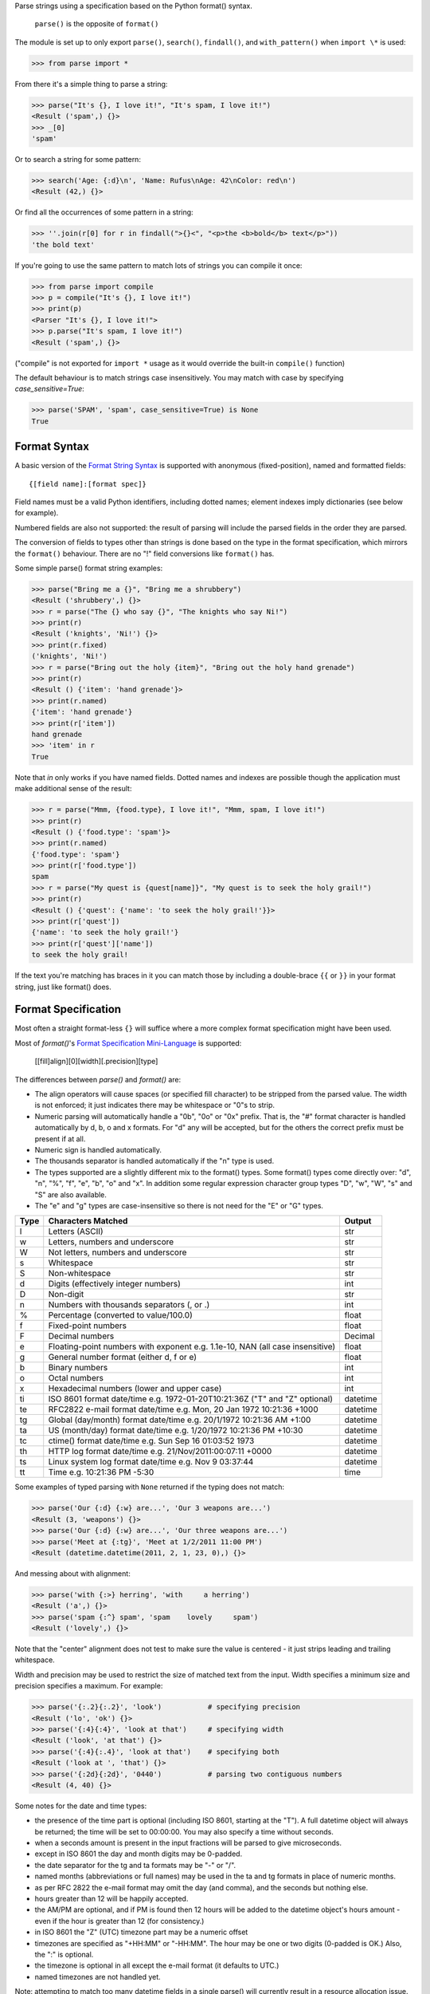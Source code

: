 Parse strings using a specification based on the Python format() syntax.

   ``parse()`` is the opposite of ``format()``

The module is set up to only export ``parse()``, ``search()``, ``findall()``,
and ``with_pattern()`` when ``import \*`` is used:

>>> from parse import *

From there it's a simple thing to parse a string:

>>> parse("It's {}, I love it!", "It's spam, I love it!")
<Result ('spam',) {}>
>>> _[0]
'spam'

Or to search a string for some pattern:

>>> search('Age: {:d}\n', 'Name: Rufus\nAge: 42\nColor: red\n')
<Result (42,) {}>

Or find all the occurrences of some pattern in a string:

>>> ''.join(r[0] for r in findall(">{}<", "<p>the <b>bold</b> text</p>"))
'the bold text'

If you're going to use the same pattern to match lots of strings you can
compile it once:

>>> from parse import compile
>>> p = compile("It's {}, I love it!")
>>> print(p)
<Parser "It's {}, I love it!">
>>> p.parse("It's spam, I love it!")
<Result ('spam',) {}>

("compile" is not exported for ``import *`` usage as it would override the
built-in ``compile()`` function)

The default behaviour is to match strings case insensitively. You may match with
case by specifying `case_sensitive=True`:

>>> parse('SPAM', 'spam', case_sensitive=True) is None
True


Format Syntax
-------------

A basic version of the `Format String Syntax`_ is supported with anonymous
(fixed-position), named and formatted fields::

   {[field name]:[format spec]}

Field names must be a valid Python identifiers, including dotted names;
element indexes imply dictionaries (see below for example).

Numbered fields are also not supported: the result of parsing will include
the parsed fields in the order they are parsed.

The conversion of fields to types other than strings is done based on the
type in the format specification, which mirrors the ``format()`` behaviour.
There are no "!" field conversions like ``format()`` has.

Some simple parse() format string examples:

>>> parse("Bring me a {}", "Bring me a shrubbery")
<Result ('shrubbery',) {}>
>>> r = parse("The {} who say {}", "The knights who say Ni!")
>>> print(r)
<Result ('knights', 'Ni!') {}>
>>> print(r.fixed)
('knights', 'Ni!')
>>> r = parse("Bring out the holy {item}", "Bring out the holy hand grenade")
>>> print(r)
<Result () {'item': 'hand grenade'}>
>>> print(r.named)
{'item': 'hand grenade'}
>>> print(r['item'])
hand grenade
>>> 'item' in r
True

Note that `in` only works if you have named fields. Dotted names and indexes
are possible though the application must make additional sense of the result:

>>> r = parse("Mmm, {food.type}, I love it!", "Mmm, spam, I love it!")
>>> print(r)
<Result () {'food.type': 'spam'}>
>>> print(r.named)
{'food.type': 'spam'}
>>> print(r['food.type'])
spam
>>> r = parse("My quest is {quest[name]}", "My quest is to seek the holy grail!")
>>> print(r)
<Result () {'quest': {'name': 'to seek the holy grail!'}}>
>>> print(r['quest'])
{'name': 'to seek the holy grail!'}
>>> print(r['quest']['name'])
to seek the holy grail!

If the text you're matching has braces in it you can match those by including
a double-brace ``{{`` or ``}}`` in your format string, just like format() does.


Format Specification
--------------------

Most often a straight format-less ``{}`` will suffice where a more complex
format specification might have been used.

Most of `format()`'s `Format Specification Mini-Language`_ is supported:

   [[fill]align][0][width][.precision][type]

The differences between `parse()` and `format()` are:

- The align operators will cause spaces (or specified fill character) to be
  stripped from the parsed value. The width is not enforced; it just indicates
  there may be whitespace or "0"s to strip.
- Numeric parsing will automatically handle a "0b", "0o" or "0x" prefix.
  That is, the "#" format character is handled automatically by d, b, o
  and x formats. For "d" any will be accepted, but for the others the correct
  prefix must be present if at all.
- Numeric sign is handled automatically.
- The thousands separator is handled automatically if the "n" type is used.
- The types supported are a slightly different mix to the format() types.  Some
  format() types come directly over: "d", "n", "%", "f", "e", "b", "o" and "x".
  In addition some regular expression character group types "D", "w", "W", "s"
  and "S" are also available.
- The "e" and "g" types are case-insensitive so there is not need for
  the "E" or "G" types.

===== =========================================== ========
Type  Characters Matched                          Output
===== =========================================== ========
l     Letters (ASCII)                             str
w     Letters, numbers and underscore             str
W     Not letters, numbers and underscore         str
s     Whitespace                                  str
S     Non-whitespace                              str
d     Digits (effectively integer numbers)        int
D     Non-digit                                   str
n     Numbers with thousands separators (, or .)  int
%     Percentage (converted to value/100.0)       float
f     Fixed-point numbers                         float
F     Decimal numbers                             Decimal
e     Floating-point numbers with exponent        float
      e.g. 1.1e-10, NAN (all case insensitive)
g     General number format (either d, f or e)    float
b     Binary numbers                              int
o     Octal numbers                               int
x     Hexadecimal numbers (lower and upper case)  int
ti    ISO 8601 format date/time                   datetime
      e.g. 1972-01-20T10:21:36Z ("T" and "Z"
      optional)
te    RFC2822 e-mail format date/time             datetime
      e.g. Mon, 20 Jan 1972 10:21:36 +1000
tg    Global (day/month) format date/time         datetime
      e.g. 20/1/1972 10:21:36 AM +1:00
ta    US (month/day) format date/time             datetime
      e.g. 1/20/1972 10:21:36 PM +10:30
tc    ctime() format date/time                    datetime
      e.g. Sun Sep 16 01:03:52 1973
th    HTTP log format date/time                   datetime
      e.g. 21/Nov/2011:00:07:11 +0000
ts    Linux system log format date/time           datetime
      e.g. Nov  9 03:37:44
tt    Time                                        time
      e.g. 10:21:36 PM -5:30
===== =========================================== ========

Some examples of typed parsing with ``None`` returned if the typing
does not match:

>>> parse('Our {:d} {:w} are...', 'Our 3 weapons are...')
<Result (3, 'weapons') {}>
>>> parse('Our {:d} {:w} are...', 'Our three weapons are...')
>>> parse('Meet at {:tg}', 'Meet at 1/2/2011 11:00 PM')
<Result (datetime.datetime(2011, 2, 1, 23, 0),) {}>

And messing about with alignment:

>>> parse('with {:>} herring', 'with     a herring')
<Result ('a',) {}>
>>> parse('spam {:^} spam', 'spam    lovely     spam')
<Result ('lovely',) {}>

Note that the "center" alignment does not test to make sure the value is
centered - it just strips leading and trailing whitespace.

Width and precision may be used to restrict the size of matched text
from the input. Width specifies a minimum size and precision specifies
a maximum. For example:

>>> parse('{:.2}{:.2}', 'look')           # specifying precision
<Result ('lo', 'ok') {}>
>>> parse('{:4}{:4}', 'look at that')     # specifying width
<Result ('look', 'at that') {}>
>>> parse('{:4}{:.4}', 'look at that')    # specifying both
<Result ('look at ', 'that') {}>
>>> parse('{:2d}{:2d}', '0440')           # parsing two contiguous numbers
<Result (4, 40) {}>

Some notes for the date and time types:

- the presence of the time part is optional (including ISO 8601, starting
  at the "T"). A full datetime object will always be returned; the time
  will be set to 00:00:00. You may also specify a time without seconds.
- when a seconds amount is present in the input fractions will be parsed
  to give microseconds.
- except in ISO 8601 the day and month digits may be 0-padded.
- the date separator for the tg and ta formats may be "-" or "/".
- named months (abbreviations or full names) may be used in the ta and tg
  formats in place of numeric months.
- as per RFC 2822 the e-mail format may omit the day (and comma), and the
  seconds but nothing else.
- hours greater than 12 will be happily accepted.
- the AM/PM are optional, and if PM is found then 12 hours will be added
  to the datetime object's hours amount - even if the hour is greater
  than 12 (for consistency.)
- in ISO 8601 the "Z" (UTC) timezone part may be a numeric offset
- timezones are specified as "+HH:MM" or "-HH:MM". The hour may be one or two
  digits (0-padded is OK.) Also, the ":" is optional.
- the timezone is optional in all except the e-mail format (it defaults to
  UTC.)
- named timezones are not handled yet.

Note: attempting to match too many datetime fields in a single parse() will
currently result in a resource allocation issue. A TooManyFields exception
will be raised in this instance. The current limit is about 15. It is hoped
that this limit will be removed one day.

.. _`Format String Syntax`:
  http://docs.python.org/library/string.html#format-string-syntax
.. _`Format Specification Mini-Language`:
  http://docs.python.org/library/string.html#format-specification-mini-language


Result and Match Objects
------------------------

The result of a ``parse()`` and ``search()`` operation is either ``None`` (no match), a
``Result`` instance or a ``Match`` instance if ``evaluate_result`` is False.

The ``Result`` instance has three attributes:

fixed
   A tuple of the fixed-position, anonymous fields extracted from the input.
named
   A dictionary of the named fields extracted from the input.
spans
   A dictionary mapping the names and fixed position indices matched to a
   2-tuple slice range of where the match occurred in the input.
   The span does not include any stripped padding (alignment or width).

The ``Match`` instance has one method:

evaluate_result()
   Generates and returns a ``Result`` instance for this ``Match`` object.



Custom Type Conversions
-----------------------

If you wish to have matched fields automatically converted to your own type you
may pass in a dictionary of type conversion information to ``parse()`` and
``compile()``.

The converter will be passed the field string matched. Whatever it returns
will be substituted in the ``Result`` instance for that field.

Your custom type conversions may override the builtin types if you supply one
with the same identifier.

>>> def shouty(string):
...    return string.upper()
...
>>> parse('{:shouty} world', 'hello world', dict(shouty=shouty))
<Result ('HELLO',) {}>

If the type converter has the optional ``pattern`` attribute, it is used as
regular expression for better pattern matching (instead of the default one).

>>> def parse_number(text):
...    return int(text)
>>> parse_number.pattern = r'\d+'
>>> parse('Answer: {number:Number}', 'Answer: 42', dict(Number=parse_number))
<Result () {'number': 42}>
>>> _ = parse('Answer: {:Number}', 'Answer: Alice', dict(Number=parse_number))
>>> assert _ is None, "MISMATCH"

You can also use the ``with_pattern(pattern)`` decorator to add this
information to a type converter function:

>>> from parse import with_pattern
>>> @with_pattern(r'\d+')
... def parse_number(text):
...    return int(text)
>>> parse('Answer: {number:Number}', 'Answer: 42', dict(Number=parse_number))
<Result () {'number': 42}>

A more complete example of a custom type might be:

>>> yesno_mapping = {
...     "yes":  True,   "no":    False,
...     "on":   True,   "off":   False,
...     "true": True,   "false": False,
... }
>>> @with_pattern(r"|".join(yesno_mapping))
... def parse_yesno(text):
...     return yesno_mapping[text.lower()]


If the type converter ``pattern`` uses regex-grouping (with parenthesis),
you should indicate this by using the optional ``regex_group_count`` parameter
in the ``with_pattern()`` decorator:

>>> @with_pattern(r'((\d+))', regex_group_count=2)
... def parse_number2(text):
...    return int(text)
>>> parse('Answer: {:Number2} {:Number2}', 'Answer: 42 43', dict(Number2=parse_number2))
<Result (42, 43) {}>

Otherwise, this may cause parsing problems with unnamed/fixed parameters.


Potential Gotchas
-----------------

`parse()` will always match the shortest text necessary (from left to right)
to fulfil the parse pattern, so for example:

>>> pattern = '{dir1}/{dir2}'
>>> data = 'root/parent/subdir'
>>> sorted(parse(pattern, data).named.items())
[('dir1', 'root'), ('dir2', 'parent/subdir')]

So, even though `{'dir1': 'root/parent', 'dir2': 'subdir'}` would also fit
the pattern, the actual match represents the shortest successful match for
`dir1`.

----

**Version history (in brief)**:

- 1.12.1 Actually use the `case_sensitive` arg in compile (thanks @jacquev6)
- 1.12.0 Do not assume closing brace when an opening one is found (thanks @mattsep)
- 1.11.1 Revert having unicode char in docstring, it breaks Bamboo builds(?!)
- 1.11.0 Implement `__contains__` for Result instances.
- 1.10.0 Introduce a "letters" matcher, since "w" matches numbers
  also.
- 1.9.1 Fix deprecation warnings around backslashes in regex strings
  (thanks Mickael Schoentgen). Also fix some documentation formatting
  issues.
- 1.9.0 We now honor precision and width specifiers when parsing numbers
  and strings, allowing parsing of concatenated elements of fixed width
  (thanks Julia Signell)
- 1.8.4 Add LICENSE file at request of packagers.
  Correct handling of AM/PM to follow most common interpretation.
  Correct parsing of hexadecimal that looks like a binary prefix.
  Add ability to parse case sensitively.
  Add parsing of numbers to Decimal with "F" (thanks John Vandenberg)
- 1.8.3 Add regex_group_count to with_pattern() decorator to support
  user-defined types that contain brackets/parenthesis (thanks Jens Engel)
- 1.8.2 add documentation for including braces in format string
- 1.8.1 ensure bare hexadecimal digits are not matched
- 1.8.0 support manual control over result evaluation (thanks Timo Furrer)
- 1.7.0 parse dict fields (thanks Mark Visser) and adapted to allow
  more than 100 re groups in Python 3.5+ (thanks David King)
- 1.6.6 parse Linux system log dates (thanks Alex Cowan)
- 1.6.5 handle precision in float format (thanks Levi Kilcher)
- 1.6.4 handle pipe "|" characters in parse string (thanks Martijn Pieters)
- 1.6.3 handle repeated instances of named fields, fix bug in PM time
  overflow
- 1.6.2 fix logging to use local, not root logger (thanks Necku)
- 1.6.1 be more flexible regarding matched ISO datetimes and timezones in
  general, fix bug in timezones without ":" and improve docs
- 1.6.0 add support for optional ``pattern`` attribute in user-defined types
  (thanks Jens Engel)
- 1.5.3 fix handling of question marks
- 1.5.2 fix type conversion error with dotted names (thanks Sebastian Thiel)
- 1.5.1 implement handling of named datetime fields
- 1.5 add handling of dotted field names (thanks Sebastian Thiel)
- 1.4.1 fix parsing of "0" in int conversion (thanks James Rowe)
- 1.4 add __getitem__ convenience access on Result.
- 1.3.3 fix Python 2.5 setup.py issue.
- 1.3.2 fix Python 3.2 setup.py issue.
- 1.3.1 fix a couple of Python 3.2 compatibility issues.
- 1.3 added search() and findall(); removed compile() from ``import *``
  export as it overwrites builtin.
- 1.2 added ability for custom and override type conversions to be
  provided; some cleanup
- 1.1.9 to keep things simpler number sign is handled automatically;
  significant robustification in the face of edge-case input.
- 1.1.8 allow "d" fields to have number base "0x" etc. prefixes;
  fix up some field type interactions after stress-testing the parser;
  implement "%" type.
- 1.1.7 Python 3 compatibility tweaks (2.5 to 2.7 and 3.2 are supported).
- 1.1.6 add "e" and "g" field types; removed redundant "h" and "X";
  removed need for explicit "#".
- 1.1.5 accept textual dates in more places; Result now holds match span
  positions.
- 1.1.4 fixes to some int type conversion; implemented "=" alignment; added
  date/time parsing with a variety of formats handled.
- 1.1.3 type conversion is automatic based on specified field types. Also added
  "f" and "n" types.
- 1.1.2 refactored, added compile() and limited ``from parse import *``
- 1.1.1 documentation improvements
- 1.1.0 implemented more of the `Format Specification Mini-Language`_
  and removed the restriction on mixing fixed-position and named fields
- 1.0.0 initial release

This code is copyright 2012-2019 Richard Jones <richard@python.org>
See the end of the source file for the license of use.
